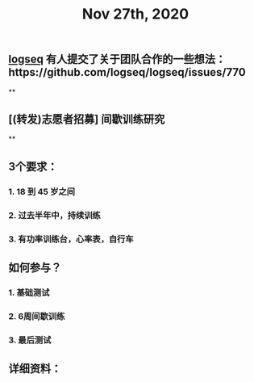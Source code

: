#+TITLE: Nov 27th, 2020

** [[file:../pages/logseq.org][logseq]] 有人提交了关于团队合作的一些想法：https://github.com/logseq/logseq/issues/770
**
** [(转发)志愿者招募] 间歇训练研究
**
** 3个要求：
*** 1. 18 到 45 岁之间
*** 2. 过去半年中，持续训练
*** 3. 有功率训练台，心率表，自行车
** 如何参与？
*** 1. 基础测试
*** 2. 6周间歇训练
*** 3. 最后测试
** 详细资料：
